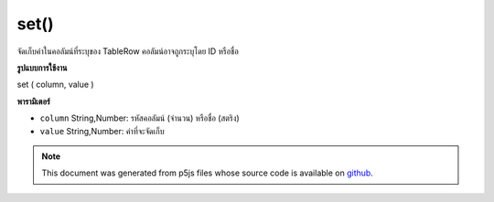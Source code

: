 .. raw:: html

	<script src="https://sketch.netpie.io/widget/p5-widget.js"></script>

set()
=====

จัดเก็บค่าในคอลัมน์ที่ระบุของ TableRow คอลัมน์อาจถูกระบุโดย ID หรือชื่อ

.. Stores a value in the TableRow's specified column.
..  The column may be specified by either its ID or title.
**รูปแบบการใช้งาน**

set ( column, value )

**พารามิเตอร์**

- ``column``  String,Number: รหัสคอลัมน์ (จำนวน) หรือชื่อ (สตริง)

- ``value``  String,Number: ค่าที่จะจัดเก็บ

.. ``column``  String,Number: Column ID (Number)
                               or Title (String)
.. ``value``  String,Number: The value to be stored

.. note:: This document was generated from p5js files whose source code is available on `github <https://github.com/processing/p5.js>`_.
